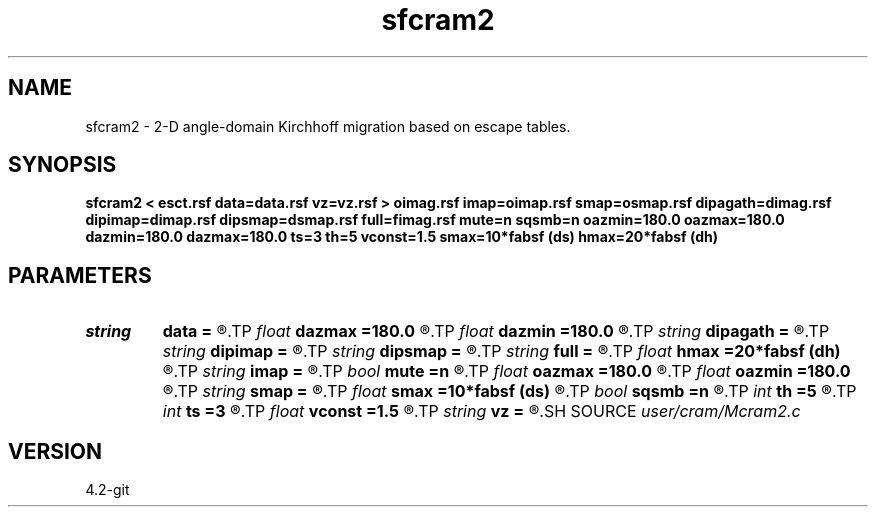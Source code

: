 .TH sfcram2 1  "APRIL 2023" Madagascar "Madagascar Manuals"
.SH NAME
sfcram2 \- 2-D angle-domain Kirchhoff migration based on escape tables. 
.SH SYNOPSIS
.B sfcram2 < esct.rsf data=data.rsf vz=vz.rsf > oimag.rsf imap=oimap.rsf smap=osmap.rsf dipagath=dimag.rsf dipimap=dimap.rsf dipsmap=dsmap.rsf full=fimag.rsf mute=n sqsmb=n oazmin=180.0 oazmax=180.0 dazmin=180.0 dazmax=180.0 ts=3 th=5 vconst=1.5 smax=10*fabsf (ds) hmax=20*fabsf (dh)
.SH PARAMETERS
.PD 0
.TP
.I string 
.B data
.B =
.R  	Processed prestack data (auxiliary input file name)
.TP
.I float  
.B dazmax
.B =180.0
.R  	Maximum allowed dip angle (abs.value) at z max
.TP
.I float  
.B dazmin
.B =180.0
.R  	Maximum allowed dip angle (abs.value) at z min
.TP
.I string 
.B dipagath
.B =
.R  	Dip angle gathers (angle, z, x) (auxiliary output file name)
.TP
.I string 
.B dipimap
.B =
.R  	Dip gathers illumination (angle, z, x) (auxiliary output file name)
.TP
.I string 
.B dipsmap
.B =
.R  	Dip gathers semblance (angle, z, x) (auxiliary output file name)
.TP
.I string 
.B full
.B =
.R  	Full image (scattering angle, dip angle, z, x) (auxiliary output file name)
.TP
.I float  
.B hmax
.B =20*fabsf (dh)
.R  	Maximum allowed width of the receiver ray branch
.TP
.I string 
.B imap
.B =
.R  	Scattering gathers illumination (angle, z, x) (auxiliary output file name)
.TP
.I bool   
.B mute
.B =n
.R  [y/n]	y - mute signal in constant z plane before stacking
.TP
.I float  
.B oazmax
.B =180.0
.R  	Maximum allowed scattering angle at z max
.TP
.I float  
.B oazmin
.B =180.0
.R  	Maximum allowed scattering angle at z min
.TP
.I string 
.B smap
.B =
.R  	Scattering gathers semblance (angle, z, x) (auxiliary output file name)
.TP
.I float  
.B smax
.B =10*fabsf (ds)
.R  	Maximum allowed width of the shot ray branch
.TP
.I bool   
.B sqsmb
.B =n
.R  [y/n]	y - output energy traces instead of semblance
.TP
.I int    
.B th
.B =5
.R  	Tapering length at the edges of the receiver direction
.TP
.I int    
.B ts
.B =3
.R  	Tapering length at the edges of the source direction
.TP
.I float  
.B vconst
.B =1.5
.R  	Constant velocity, if vz= is not used
.TP
.I string 
.B vz
.B =
.R  	Velocity model for amplitude weights (auxiliary input file name)
.SH SOURCE
.I user/cram/Mcram2.c
.SH VERSION
4.2-git
